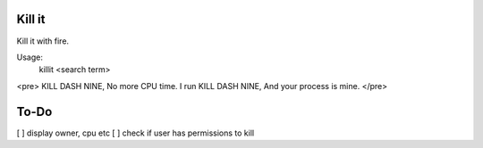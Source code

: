 Kill it
-------
Kill it with fire.

Usage:
  killit <search term>


<pre>
KILL DASH NINE,
No more CPU time.
I run KILL DASH NINE,
And your process is mine.
</pre>

To-Do
-----
[ ] display owner, cpu etc
[ ] check if user has permissions to kill
